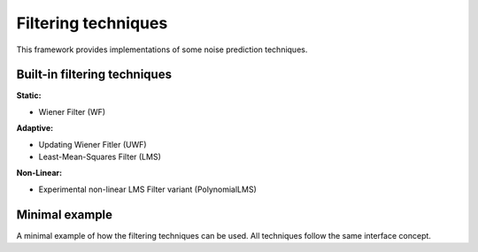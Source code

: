 Filtering techniques
*********************

This framework provides implementations of some noise prediction techniques.

Built-in filtering techniques
==============================

**Static:**

* Wiener Filter (WF)

**Adaptive:**

* Updating Wiener Fitler (UWF)
* Least-Mean-Squares Filter (LMS)

**Non-Linear:**

* Experimental non-linear LMS Filter variant (PolynomialLMS)

Minimal example
================

A minimal example of how the filtering techniques can be used. All techniques follow the same interface concept.

.. doctest::

    >>> import franc as fnc
    >>>
    >>> # generate data
    >>> n_channel = 2
    >>> witness, target = fnc.eval.TestDataGenerator([0.1]*n_channel, rng_seed=123).generate(int(1e5))
    >>>
    >>> # instantiate the filter and apply it
    >>> filt = fnc.filt.LMSFilter(n_filter=128, idx_target=0, n_channel=n_channel)
    >>> filt.condition(witness, target)
    >>> prediction = filt.apply(witness, target) # check on the data used for conditioning
    >>>
    >>> # success
    >>> round(fnc.eval.rms(target-prediction) / fnc.eval.rms(prediction), 10)
    0.0815971935
